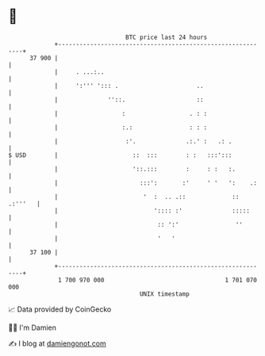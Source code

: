 * 👋

#+begin_example
                                    BTC price last 24 hours                    
                +------------------------------------------------------------+ 
         37 900 |                                                            | 
                |     . ...:..                                               | 
                |     ':''' '::: .                      ..                   | 
                |              ''::.                    ::                   | 
                |                  :                  . : :                  | 
                |                  :.:                : : :                  | 
                |                   :'.              .:.' :   .: .           | 
   $ USD        |                     ::  :::        : :   :::':::           | 
                |                     '::.:::        :     : :   :.          | 
                |                       :::':       :'     ' '   ':    .:    | 
                |                        '  :  .. .::             :: .:'''   | 
                |                           ':::: :'              :::::      | 
                |                            :: ':'                ''        | 
                |                            '   '                           | 
         37 100 |                                                            | 
                +------------------------------------------------------------+ 
                 1 700 970 000                                  1 701 070 000  
                                        UNIX timestamp                         
#+end_example
📈 Data provided by CoinGecko

🧑‍💻 I'm Damien

✍️ I blog at [[https://www.damiengonot.com][damiengonot.com]]
